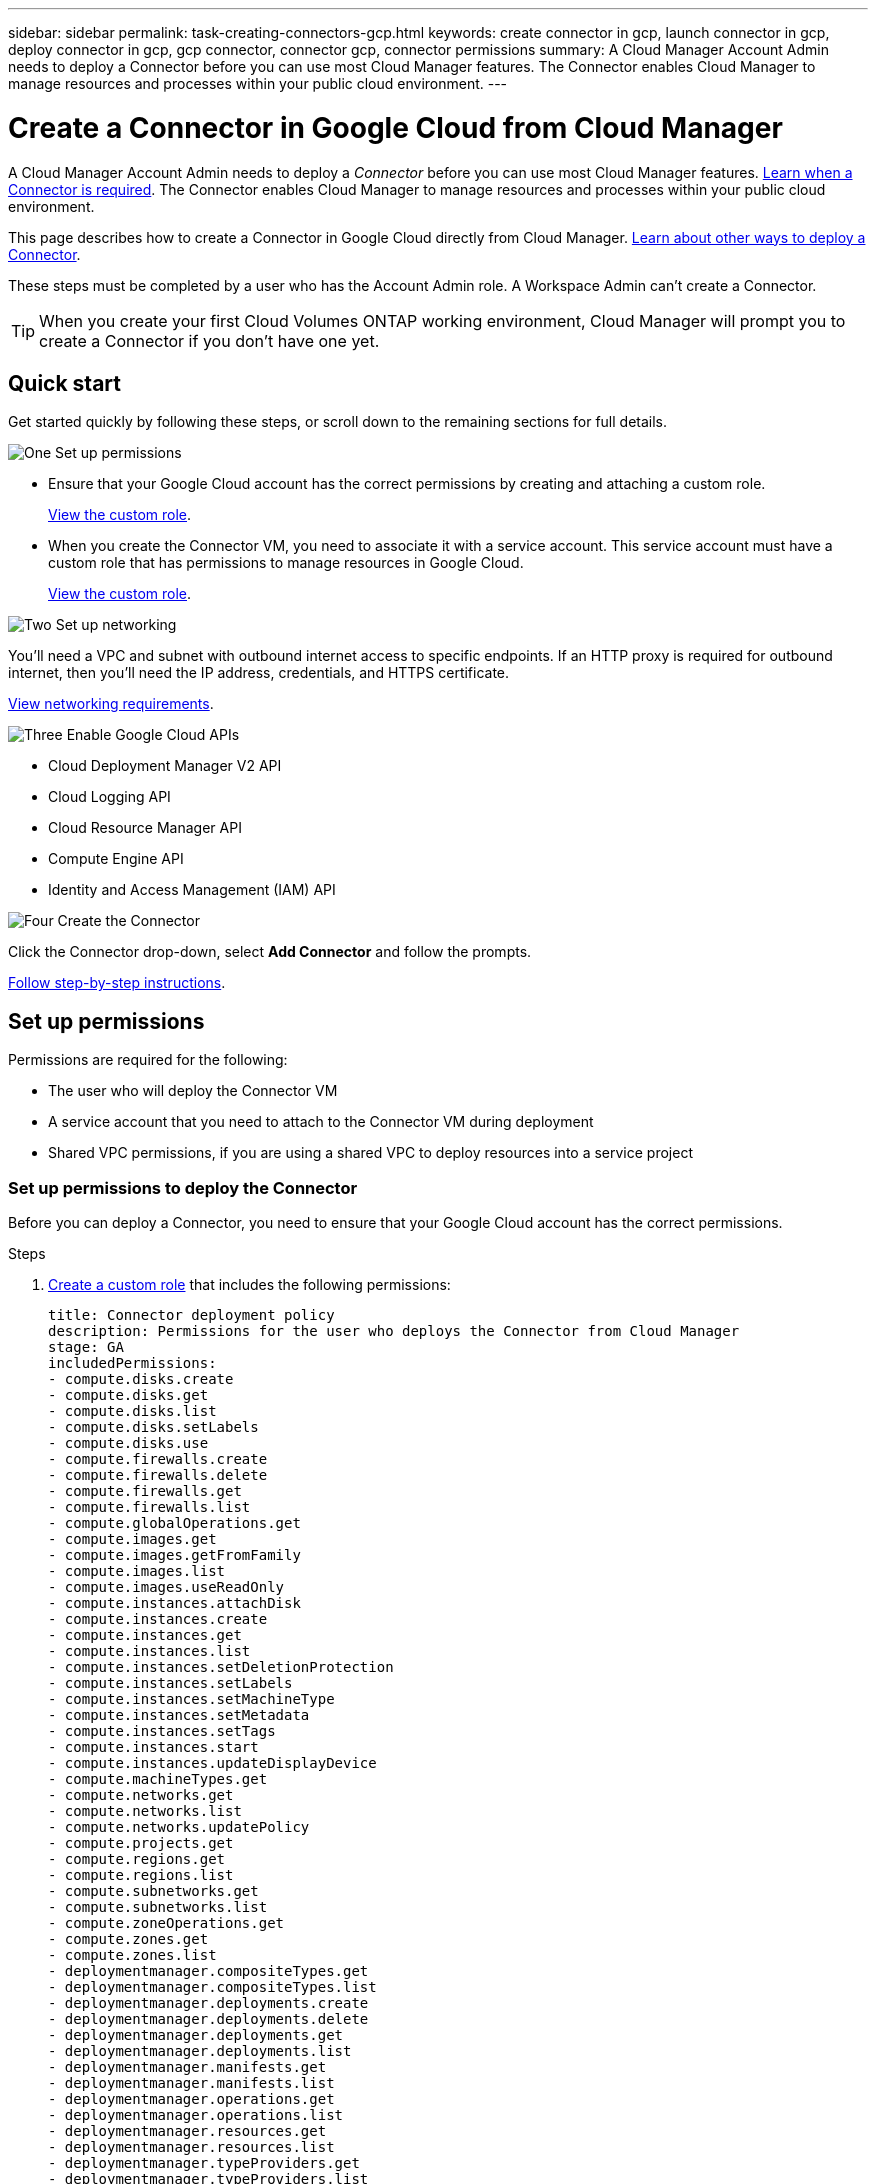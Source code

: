 ---
sidebar: sidebar
permalink: task-creating-connectors-gcp.html
keywords: create connector in gcp, launch connector in gcp, deploy connector in gcp, gcp connector, connector gcp, connector permissions
summary: A Cloud Manager Account Admin needs to deploy a Connector before you can use most Cloud Manager features. The Connector enables Cloud Manager to manage resources and processes within your public cloud environment.
---

= Create a Connector in Google Cloud from Cloud Manager
:hardbreaks:
:nofooter:
:icons: font
:linkattrs:
:imagesdir: ./media/

[.lead]
A Cloud Manager Account Admin needs to deploy a _Connector_ before you can use most Cloud Manager features. link:concept-connectors.html[Learn when a Connector is required]. The Connector enables Cloud Manager to manage resources and processes within your public cloud environment.

This page describes how to create a Connector in Google Cloud directly from Cloud Manager. link:concept-connectors.html#how-to-create-a-connector[Learn about other ways to deploy a Connector].

These steps must be completed by a user who has the Account Admin role. A Workspace Admin can't create a Connector.

TIP: When you create your first Cloud Volumes ONTAP working environment, Cloud Manager will prompt you to create a Connector if you don't have one yet.

== Quick start

Get started quickly by following these steps, or scroll down to the remaining sections for full details.

.image:https://raw.githubusercontent.com/NetAppDocs/common/main/media/number-1.png[One] Set up permissions

[role="quick-margin-list"]
* Ensure that your Google Cloud account has the correct permissions by creating and attaching a custom role.
+
<<Set up permissions,View the custom role>>.

* When you create the Connector VM, you need to associate it with a service account. This service account must have a custom role that has permissions to manage resources in Google Cloud.
+
<<Set up a service account,View the custom role>>.

.image:https://raw.githubusercontent.com/NetAppDocs/common/main/media/number-2.png[Two] Set up networking

[role="quick-margin-para"]
You'll need a VPC and subnet with outbound internet access to specific endpoints. If an HTTP proxy is required for outbound internet, then you'll need the IP address, credentials, and HTTPS certificate.

[role="quick-margin-para"]
<<Set up networking,View networking requirements>>.

.image:https://raw.githubusercontent.com/NetAppDocs/common/main/media/number-3.png[Three] Enable Google Cloud APIs

[role="quick-margin-list"]
* Cloud Deployment Manager V2 API
* Cloud Logging API
* Cloud Resource Manager API
* Compute Engine API
* Identity and Access Management (IAM) API

.image:https://raw.githubusercontent.com/NetAppDocs/common/main/media/number-4.png[Four] Create the Connector

[role="quick-margin-para"]
Click the Connector drop-down, select *Add Connector* and follow the prompts.

[role="quick-margin-para"]
<<Create a Connector,Follow step-by-step instructions>>.

== Set up permissions

Permissions are required for the following:

* The user who will deploy the Connector VM
* A service account that you need to attach to the Connector VM during deployment
* Shared VPC permissions, if you are using a shared VPC to deploy resources into a service project

=== Set up permissions to deploy the Connector

Before you can deploy a Connector, you need to ensure that your Google Cloud account has the correct permissions.

.Steps

. https://cloud.google.com/iam/docs/creating-custom-roles#iam-custom-roles-create-gcloud[Create a custom role^] that includes the following permissions:
+
[source,yaml]
title: Connector deployment policy
description: Permissions for the user who deploys the Connector from Cloud Manager
stage: GA
includedPermissions:
- compute.disks.create
- compute.disks.get
- compute.disks.list
- compute.disks.setLabels
- compute.disks.use
- compute.firewalls.create
- compute.firewalls.delete
- compute.firewalls.get
- compute.firewalls.list
- compute.globalOperations.get
- compute.images.get
- compute.images.getFromFamily
- compute.images.list
- compute.images.useReadOnly
- compute.instances.attachDisk
- compute.instances.create
- compute.instances.get
- compute.instances.list
- compute.instances.setDeletionProtection
- compute.instances.setLabels
- compute.instances.setMachineType
- compute.instances.setMetadata
- compute.instances.setTags
- compute.instances.start
- compute.instances.updateDisplayDevice
- compute.machineTypes.get
- compute.networks.get
- compute.networks.list
- compute.networks.updatePolicy
- compute.projects.get
- compute.regions.get
- compute.regions.list
- compute.subnetworks.get
- compute.subnetworks.list
- compute.zoneOperations.get
- compute.zones.get
- compute.zones.list
- deploymentmanager.compositeTypes.get
- deploymentmanager.compositeTypes.list
- deploymentmanager.deployments.create
- deploymentmanager.deployments.delete
- deploymentmanager.deployments.get
- deploymentmanager.deployments.list
- deploymentmanager.manifests.get
- deploymentmanager.manifests.list
- deploymentmanager.operations.get
- deploymentmanager.operations.list
- deploymentmanager.resources.get
- deploymentmanager.resources.list
- deploymentmanager.typeProviders.get
- deploymentmanager.typeProviders.list
- deploymentmanager.types.get
- deploymentmanager.types.list
- resourcemanager.projects.get
- compute.instances.setServiceAccount
- iam.serviceAccounts.list

. Attach the custom role to the user who will deploy the Connector from Cloud Manager.

.Result

The Google Cloud user now has the permissions required to create the Connector.

=== Set up a service account for the Connector

A service account is required to provide the Connector with the permission that it needs to manage resources in Google Cloud. You'll associate this service account with the Connector VM when you create it.

The permissions for the service account are different than the permissions that you set up in the previous section.

.Steps

. https://cloud.google.com/iam/docs/creating-custom-roles#iam-custom-roles-create-gcloud[Create a custom role^] that includes the following permissions:
+
[source,yaml]
title: NetApp Cloud Manager
description: Permissions for the service account associated with the Connector instance.
stage: GA
includedPermissions:
- iam.serviceAccounts.actAs
- compute.regionBackendServices.create
- compute.regionBackendServices.get
- compute.regionBackendServices.list
- compute.networks.updatePolicy
- compute.backendServices.create
- compute.addresses.list
- compute.disks.create
- compute.disks.createSnapshot
- compute.disks.delete
- compute.disks.get
- compute.disks.list
- compute.disks.setLabels
- compute.disks.use
- compute.firewalls.create
- compute.firewalls.delete
- compute.firewalls.get
- compute.firewalls.list
- compute.globalOperations.get
- compute.images.get
- compute.images.getFromFamily
- compute.images.list
- compute.images.useReadOnly
- compute.instances.addAccessConfig
- compute.instances.attachDisk
- compute.instances.create
- compute.instances.delete
- compute.instances.detachDisk
- compute.instances.get
- compute.instances.getSerialPortOutput
- compute.instances.list
- compute.instances.setDeletionProtection
- compute.instances.setLabels
- compute.instances.setMachineType
- compute.instances.setMetadata
- compute.instances.setTags
- compute.instances.start
- compute.instances.stop
- compute.instances.updateDisplayDevice
- compute.machineTypes.get
- compute.networks.get
- compute.networks.list
- compute.projects.get
- compute.regions.get
- compute.regions.list
- compute.snapshots.create
- compute.snapshots.delete
- compute.snapshots.get
- compute.snapshots.list
- compute.snapshots.setLabels
- compute.subnetworks.get
- compute.subnetworks.list
- compute.subnetworks.use
- compute.subnetworks.useExternalIp
- compute.zoneOperations.get
- compute.zones.get
- compute.zones.list
- compute.instances.setServiceAccount
- deploymentmanager.compositeTypes.get
- deploymentmanager.compositeTypes.list
- deploymentmanager.deployments.create
- deploymentmanager.deployments.delete
- deploymentmanager.deployments.get
- deploymentmanager.deployments.list
- deploymentmanager.manifests.get
- deploymentmanager.manifests.list
- deploymentmanager.operations.get
- deploymentmanager.operations.list
- deploymentmanager.resources.get
- deploymentmanager.resources.list
- deploymentmanager.typeProviders.get
- deploymentmanager.typeProviders.list
- deploymentmanager.types.get
- deploymentmanager.types.list
- logging.logEntries.list
- logging.privateLogEntries.list
- resourcemanager.projects.get
- storage.buckets.create
- storage.buckets.delete
- storage.buckets.get
- storage.buckets.list
- cloudkms.cryptoKeyVersions.useToEncrypt
- cloudkms.cryptoKeys.get
- cloudkms.cryptoKeys.list
- cloudkms.keyRings.list
- storage.buckets.update
- iam.serviceAccounts.getIamPolicy
- iam.serviceAccounts.list
- storage.objects.get
- storage.objects.list
- monitoring.timeSeries.list
- storage.buckets.getIamPolicy

. https://cloud.google.com/iam/docs/creating-managing-service-accounts#creating_a_service_account[Create a Google Cloud service account and apply the custom role that you just created^].

. If you want to deploy Cloud Volumes ONTAP in other projects, https://cloud.google.com/iam/docs/granting-changing-revoking-access#granting-console[grant access by adding the service account with the Cloud Manager role to that project^]. You'll need to repeat this step for each project.

.Result

The service account for the Connector VM is set up.

=== Set up shared VPC permissions

If you are using a shared VPC to deploy resources into a service project, then the following permissions are required. This table is for reference and your environment should reflect the permissions table when IAM configuration is complete.

[cols="10,10,10,20,20,30",width=100%,options="header"]
|===

| Identity
| Creator
| Hosted in
| Service project permissions
| Host project permissions
| Purpose

| Google account used to deploy the Connector | Custom | Service Project
a| * link:task-creating-connectors-gcp.html#set-up-permissions-to-deploy-the-connector[The permissions found in this section above]
a| * compute.networkUser
| Deploying the Connector in the service project

| Connector service account | Custom | Service project a|
* link:task-creating-connectors-gcp.html#set-up-a-service-account-for-the-connector[The permissions found in this section above]
a|
* compute.networkUser
* deploymentmanager.editor
| Deploying and maintaining Cloud Volumes ONTAP and services in the service project

| Cloud Volumes ONTAP service account | Custom | Service project a|
* storage.admin
* member: Cloud Manager service account as serviceAccount.user
| N/A | (Optional) For data tiering and Cloud Backup

| Google APIs service agent | Google Cloud | Service project a|
* (Default) Editor
a|
* compute.networkUser
| Interacts with Google Cloud APIs on behalf of deployment. Allows Cloud Manager to use the shared network.

| Google Compute Engine default service account | Google Cloud | Service project a|
* (Default) Editor
a|
* compute.networkUser
| Deploys Google Cloud instances and compute infrastructure on behalf of deployment. Allows Cloud Manager to use the shared network.

|===

Notes:

. deploymentmanager.editor is only required at the host project if you are not passing firewall rules to the deployment and are choosing to let Cloud Manager create them for you. Cloud Manager will create a deployment in the host project which contains the VPC0 firewall rule if no rule is specified.

. firewall.create and firewall.delete are only required if you are not passing firewall rules to the deployment and are choosing to let Cloud Manager create them for you. These permissions reside in the Cloud Manager service account .yaml file. If you are deploying an HA pair using a shared VPC, these permissions will be used to create the firewall rules for VPC1, 2 and 3. For all other deployments, these permissions will also be used to create rules for VPC0.

. For data tiering, the tiering service account must have the serviceAccount.user role on the service account, not just at the project level. Currently if you assign serviceAccount.user at the project level, the permissions don't show when you query the service account with getIAMPolicy.

== Set up networking

Set up your networking so the Connector can manage resources and processes within your public cloud environment. Other than having a VPC and subnet for the Connector, you'll need to ensure that the following requirements are met.

=== Connection to target networks

A Connector requires a network connection to the type of working environment that you’re creating and the services that you’re planning to enable.

For example, if you install a Connector in your corporate network, then you must set up a VPN connection to the VPC in which you launch Cloud Volumes ONTAP.

=== Outbound internet access

The Connector requires outbound internet access to manage resources and processes within your public cloud environment.

[cols=2*,options="header,autowidth"]
|===
| Endpoints
| Purpose

| \https://support.netapp.com | To obtain licensing information and to send AutoSupport messages to NetApp support.
| \https://*.cloudmanager.cloud.netapp.com | To provide SaaS features and services within Cloud Manager.
| \https://cloudmanagerinfraprod.azurecr.io

\https://*.blob.core.windows.net
| To upgrade the Connector and its Docker components.

|===

=== Proxy server

If your organization requires deployment of an HTTP proxy for all outgoing internet traffic, obtain the following information about your HTTP proxy:

* IP address
* Credentials
* HTTPS certificate

=== Security group

There's no incoming traffic to the Connector, unless you initiate it or if the Connector is used as a proxy for AutoSupport messages. HTTP and HTTPS provide access to the link:concept-connectors.html#the-local-user-interface[local UI], which you'll use in rare circumstances. SSH is only needed if you need to connect to the host for troubleshooting.

=== IP address limitation

There's a possible conflict with IP addresses in the 172 range. link:reference-limitations.html[Learn more about this limitation].

== Enable Google Cloud APIs

Several APIs are required to deploy the Connector and Cloud Volumes ONTAP.

.Step

. https://cloud.google.com/apis/docs/getting-started#enabling_apis[Enable the following Google Cloud APIs in your project^].
+
* Cloud Deployment Manager V2 API
* Cloud Logging API
* Cloud Resource Manager API
* Compute Engine API
* Identity and Access Management (IAM) API

== Create a Connector

Create a Connector in Google Cloud directly from the Cloud Manager user interface or by using gcloud.

// start tabbed area

[role="tabbed-block"]
====

.Cloud Manager
--

. If you're creating your first Working Environment, click *Add Working Environment* and follow the prompts. Otherwise, click the *Connector* drop-down and select *Add Connector*.
+
image:screenshot_connector_add.gif[A screenshot that shows the Connector icon in the header and the Add Connector action.]

. Choose *Google Cloud Platform* as your cloud provider.

. On the *Deploying a Connector* page, review the details about what you'll need. You have two options:

.. Click *Continue* to prepare for deployment by using the in-product guide. Each step in the in-product guide includes the information that's contained on this page of the documentation.

.. Click *Skip to Deployment* if you already prepared by following the steps on this page.

. Follow the steps in the wizard to create the Connector:

* If you're prompted, log in to your Google account, which should have the required permissions to create the virtual machine instance.
+
The form is owned and hosted by Google. Your credentials are not provided to NetApp.

* *Details*: Enter a name for the virtual machine instance, specify tags, select a project, and then select the service account that has the required permissions (refer to the section above for details).

* *Location*: Specify a region, zone, VPC, and subnet for the instance.

* *Network*: Choose whether to enable a public IP address and optionally specify a proxy configuration.

* *Firewall Policy*: Choose whether to create a new firewall policy or whether to select an existing firewall policy that allows inbound HTTP, HTTPS, and SSH access.

* *Review*: Review your selections to verify that your set up is correct.

. Click *Add*.
+
The instance should be ready in about 7 minutes. You should stay on the page until the process is complete.
--

.gcloud
--

. Log in to the gcloud SDK using your preferred methodology.
+
In our examples, we'll use a local shell with the gcloud SDK installed, but you could use the native Google Cloud Shell in the Google Cloud console.
+
For more information about the Google Cloud SDK, visit the link:https://cloud.google.com/sdk[Google Cloud SDK documentation page^].

. Verify that you are logged in as a user who has the required permissions that are defined in the section above:
+
[source,bash]
gcloud auth list

+
The output should show the following where the * user account is the desired user account to be logged in as:
+
----
Credentialed Accounts
ACTIVE  ACCOUNT
     some_user_account@domain.com
*    desired_user_account@domain.com
To set the active account, run:
 $ gcloud config set account `ACCOUNT`
Updates are available for some Cloud SDK components. To install them,
please run:
$ gcloud components update
----

. Run the `gcloud compute instances create` command:
+
[source,bash]
gcloud compute instances create <instance-name>
  --machine-type=n2-standard-4
  --image-project=netapp-cloudmanager
  --image-family=cloudmanager
  --scopes=cloud-platform
  --project=<project>
  --service-account=<<service-account>
  --zone=<zone>
  --no-address
  --tags <network-tag>
  --network <network-path>
  --subnet <subnet-path>
  --boot-disk-kms-key <kms-key-path>

+
instance-name:: The desired instance name for the VM instance.
project:: (Optional) The project where you want to deploy the VM.
service-account:: The service account specified in the output from step 2.
zone:: The zone where you want to deploy the VM
no-address:: (Optional) No external IP address is used (you need a cloud NAT or proxy to route traffic to the public internet)
network-tag:: (Optional) Add network tagging to link a firewall rule using tags to the Connector instance
network-path:: (Optional) Add the name of the network to deploy the Connector into (for a Shared VPC, you need the full path)
subnet-path:: (Optional) Add the name of the subnet to deploy the Connector into (for a Shared VPC, you need the full path)
kms-key-path:: (Optional) Add a KMS key to encrypt the Connector's disks (IAM permissions also need to be applied)

+
For more information about these flags, visit the link:https://cloud.google.com/sdk/gcloud/reference/compute/instances/create[Google Cloud compute SDK documentation^].

+
Running the command deploys the Connector using the NetApp golden image. The Connector instance and software should be running in approximately five minutes.

. Open a web browser from a host that has a connection to the Connector instance and enter the following URL:
+
https://_ipaddress_

. After you log in, set up the Connector:

.. Specify the NetApp account to associate with the Connector.
+
link:concept-netapp-accounts.html[Learn about NetApp accounts].

.. Enter a name for the system.
+
image:screenshot_set_up_cloud_manager.gif[A screenshot that shows the set up Connector screen that enables you to select a NetApp account and name the system.]
--

====

// end tabbed area

.Result

The Connector is now installed and set up with your NetApp account. Cloud Manager will automatically use this Connector when you create new working environments. But if you have more than one Connector, you'll need to link:task-managing-connectors.html[switch between them].

If you have Google Cloud Storage buckets in the same Google Cloud account where you created the Connector, you'll see a Google Cloud Storage working environment appear on the Canvas automatically. link:task-viewing-gcp-storage.html[Learn more about what you can do with this working environment].

== Open port 3128 for AutoSupport messages

If you plan to deploy Cloud Volumes ONTAP systems in a subnet where an outbound internet connection won't be available, then Cloud Manager automatically configures Cloud Volumes ONTAP to use the Connector as a proxy server.

The only requirement is to ensure that the Connector's security group allows _inbound_ connections over port 3128. You'll need to open this port after you deploy the Connector.

If you use the default security group for Cloud Volumes ONTAP, then no changes are needed to its security group. But if you plan to define strict outbound rules for Cloud Volumes ONTAP, then you'll also need to ensure that the Cloud Volumes ONTAP security group allows _outbound_ connections over port 3128.
